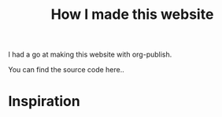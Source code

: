 #+TITLE: How I made this website
#+OPTIONS: author:nil Date:nil toc:nil

I had a go at making this website with org-publish.

You can find the source code here..

* Inspiration
